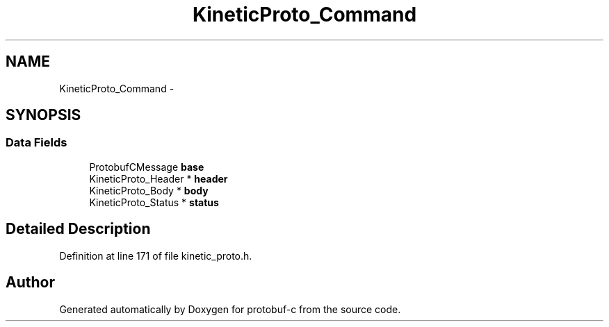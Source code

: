 .TH "KineticProto_Command" 3 "Thu Jul 24 2014" "Version v0.3.3" "protobuf-c" \" -*- nroff -*-
.ad l
.nh
.SH NAME
KineticProto_Command \- 
.SH SYNOPSIS
.br
.PP
.SS "Data Fields"

.in +1c
.ti -1c
.RI "ProtobufCMessage \fBbase\fP"
.br
.ti -1c
.RI "KineticProto_Header * \fBheader\fP"
.br
.ti -1c
.RI "KineticProto_Body * \fBbody\fP"
.br
.ti -1c
.RI "KineticProto_Status * \fBstatus\fP"
.br
.in -1c
.SH "Detailed Description"
.PP 
Definition at line 171 of file kinetic_proto\&.h\&.

.SH "Author"
.PP 
Generated automatically by Doxygen for protobuf-c from the source code\&.
